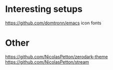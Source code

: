 
* Interesting setups

https://github.com/domtronn/emacs
icon fonts


* Other
https://github.com/NicolasPetton/zerodark-theme
https://github.com/NicolasPetton/stream
